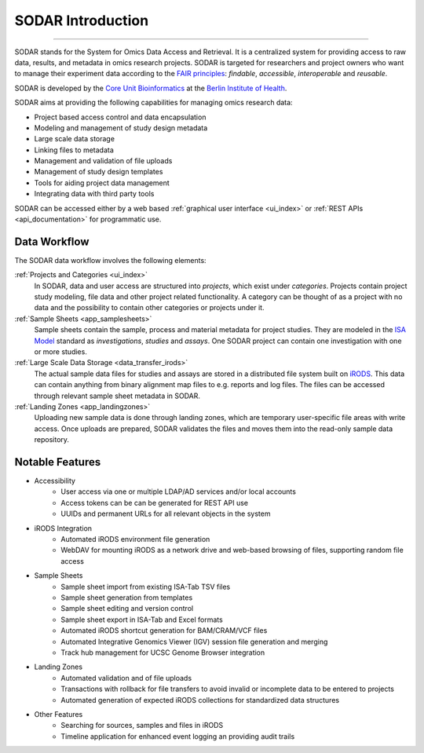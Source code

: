 .. _introduction:

SODAR Introduction
^^^^^^^^^^^^^^^^^^

.. youtube:: LQ8foUpjnqs
    :align: center

____________________

SODAR stands for the System for Omics Data Access and Retrieval. It is a
centralized system for providing access to raw data, results, and metadata in
omics research projects. SODAR is targeted for researchers and project owners
who want to manage their experiment data according to the
`FAIR principles <https://www.go-fair.org/fair-principles/>`_:
*findable*, *accessible*, *interoperable* and *reusable*.

SODAR is developed by the
`Core Unit Bioinformatics <https://www.cubi.bihealth.org/>`_ at the
`Berlin Institute of Health <https://www.bihealth.org/>`_.

SODAR aims at providing the following capabilities for managing omics research
data:

- Project based access control and data encapsulation
- Modeling and management of study design metadata
- Large scale data storage
- Linking files to metadata
- Management and validation of file uploads
- Management of study design templates
- Tools for aiding project data management
- Integrating data with third party tools

SODAR can be accessed either by a web based
:ref:`graphical user interface <ui_index>` or
:ref:`REST APIs <api_documentation>` for programmatic use.


Data Workflow
=============

The SODAR data workflow involves the following elements:

:ref:`Projects and Categories <ui_index>`
    In SODAR, data and user access are structured into *projects*, which exist
    under *categories*. Projects contain project study modeling, file data and
    other project related functionality. A category can be thought of as a
    project with no data and the possibility to contain other categories or
    projects under it.
:ref:`Sample Sheets <app_samplesheets>`
    Sample sheets contain the sample, process and material metadata for project
    studies. They are modeled in the `ISA Model <https://isa-tools.org/>`_
    standard as *investigations*, *studies* and *assays*. One SODAR project can
    contain one investigation with one or more studies.
:ref:`Large Scale Data Storage <data_transfer_irods>`
    The actual sample data files for studies and assays are stored in a
    distributed file system built on `iRODS <https://irods.org>`_. This data
    can contain anything from binary alignment map files to e.g. reports and log
    files. The files can be accessed through relevant sample sheet metadata in
    SODAR.
:ref:`Landing Zones <app_landingzones>`
    Uploading new sample data is done through landing zones, which are temporary
    user-specific file areas with write access. Once uploads are prepared, SODAR
    validates the files and moves them into the read-only sample data
    repository.


Notable Features
================

- Accessibility
    * User access via one or multiple LDAP/AD services and/or local accounts
    * Access tokens can be can be generated for REST API use
    * UUIDs and permanent URLs for all relevant objects in the system
- iRODS Integration
    * Automated iRODS environment file generation
    * WebDAV for mounting iRODS as a network drive and web-based browsing of
      files, supporting random file access
- Sample Sheets
    * Sample sheet import from existing ISA-Tab TSV files
    * Sample sheet generation from templates
    * Sample sheet editing and version control
    * Sample sheet export in ISA-Tab and Excel formats
    * Automated iRODS shortcut generation for BAM/CRAM/VCF files
    * Automated Integrative Genomics Viewer (IGV) session file generation and
      merging
    * Track hub management for UCSC Genome Browser integration
- Landing Zones
    * Automated validation and of file uploads
    * Transactions with rollback for file transfers to avoid invalid or
      incomplete data to be entered to projects
    * Automated generation of expected iRODS collections for standardized data
      structures
- Other Features
    * Searching for sources, samples and files in iRODS
    * Timeline application for enhanced event logging an providing audit trails

